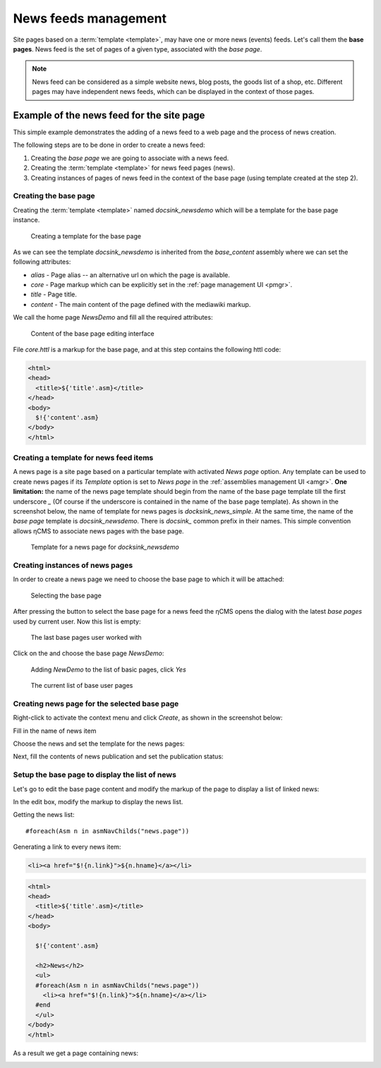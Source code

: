 .. _news:

News feeds management
=====================

Site pages based on a :term:`template <template>`, may have one or more news (events) feeds.
Let's call them the **base pages**. News feed is the set of pages of a given type,
associated with the `base page`.

.. note::

    News feed can be considered as a simple website news, blog posts, the goods list of a shop, etc.
    Different pages may have independent news feeds, which can be displayed in the context of those pages.

Example of the news feed for the site page
------------------------------------------

This simple example demonstrates the adding of a news feed to a
web page and the process of news creation.

The following steps are to be done in order to create a news feed:

1. Creating the `base page` we are going to associate with a news feed.
2. Creating the :term:`template <template>` for news feed pages (news).
3. Creating instances of pages of news feed in the context of the base page (using template created at the step 2).

Creating the base page
**********************

Creating the :term:`template <template>` named `docsink_newsdemo`
which will be a template for the base page instance.

.. figure:: img/news_img2.png

    Creating a template for the base page

As we can see the template `docsink_newsdemo` is inherited from the `base_content` assembly
where we can set the following attributes:

* `alias` - Page alias -- an alternative url on which the page is available.
* `core` - Page markup which can be explicitly set in the :ref:`page management UI <pmgr>`.
* `title` - Page title.
* `content` - The main content of the page defined with the mediawiki markup.

We call the home page `NewsDemo` and fill all the required attributes:

.. figure:: img/news_img4.png

    Content of the base page editing interface

File `core.httl` is a markup for the base page, and at this step
contains the following httl code:

.. code-block:: html

    <html>
    <head>
      <title>${'title'.asm}</title>
    </head>
    <body>
      $!{'content'.asm}
    </body>
    </html>

Creating a template for news feed items
***************************************

A news page is a site page based on a particular template with activated `News page` option.
Any template can be used to create news pages if its `Template` option is set to `News page`
in the :ref:`assemblies management UI <amgr>`.
**One limitation:** the name of the news page template should
begin from the name of the base page template
till the first underscore `\_` (Of course if the underscore is contained in the name of the base page template).
As shown in the screenshot below, the name of template for news pages is `docksink_news_simple`.
At the same time, the name of the `base page` template is `docsink_newsdemo`.
There is `docsink_` common prefix in their names. This simple convention allows ηCMS
to associate news pages with the base page.


.. figure:: img/news_img3.png

    Template for a news page for `docksink_newsdemo`

Creating instances of news pages
********************************

In order to create a news page we need to choose the base page to which it will be attached:

.. figure:: img/news_img5.png

    Selecting the base page

After pressing the button to select the base page for a news feed
the ηCMS opens the dialog with the latest `base pages` used by current user.
Now this list is empty:

.. figure:: img/news_img6.png

    The last base pages user worked with

Click on the |IADD| and choose the base page `NewsDemo`:

.. figure:: img/news_img7.png

    Adding `NewDemo` to the list of basic pages, click `Yes`

.. figure:: img/news_img8.png

    The current list of base user pages

.. |IADD| image:: img/add.png
    :align: bottom

Creating news page for the selected base page
*********************************************

Right-click to activate the context menu and click `Create`, as shown in
the screenshot below:

.. image:: img/news_img9.png


Fill in the name of news item

.. image:: img/news_img10.png


Choose the news and set the template for the news pages:

.. image:: img/news_img11.png

.. image:: img/news_img12.png

Next, fill the contents of news publication and set the publication status:

.. image:: img/news_img13.png

Setup the base page to display the list of news
***********************************************

Let's go to edit the base page content
and modify the markup of the page
to display a list of linked news:

.. image:: img/news_img15.png

In the edit box, modify the
markup to display the news list.

Getting the news list::

    #foreach(Asm n in asmNavChilds("news.page"))

Generating a link to every news item:

.. code-block:: html

    <li><a href="$!{n.link}">${n.hname}</a></li>

.. code-block:: html

    <html>
    <head>
      <title>${'title'.asm}</title>
    </head>
    <body>

      $!{'content'.asm}

      <h2>News</h2>
      <ul>
      #foreach(Asm n in asmNavChilds("news.page"))
        <li><a href="$!{n.link}">${n.hname}</a></li>
      #end
      </ul>
    </body>
    </html>

As a result we get a page containing news:

.. image:: img/news_img16.png
